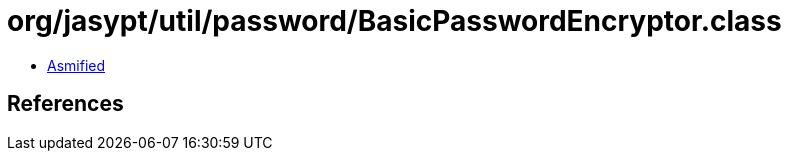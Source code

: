 = org/jasypt/util/password/BasicPasswordEncryptor.class

 - link:BasicPasswordEncryptor-asmified.java[Asmified]

== References

